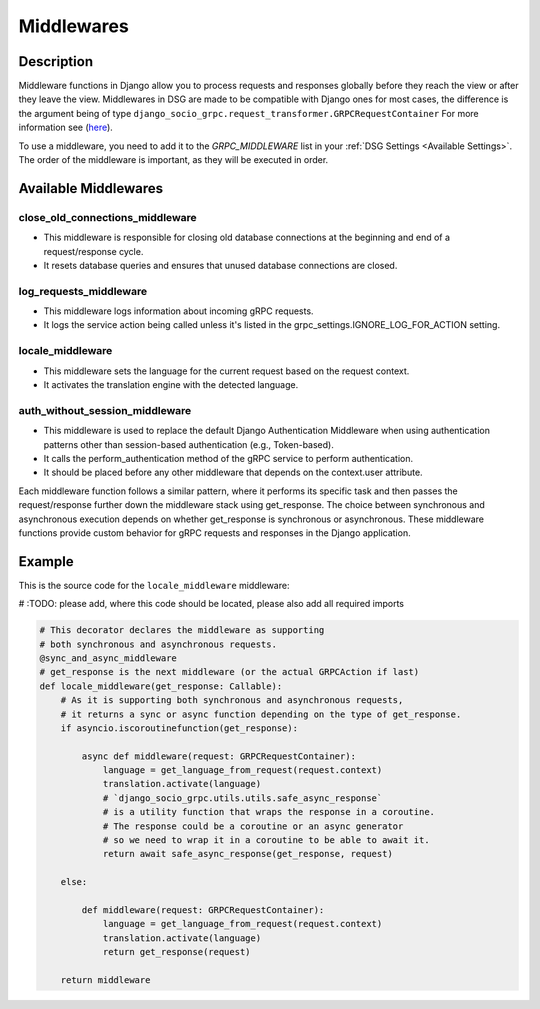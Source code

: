 .. _middleware:

Middlewares
===========

Description
-----------

Middleware functions in Django allow you to process requests and responses globally before they reach the view or after they leave the view.
Middlewares in DSG are made to be compatible with Django ones for most cases, the difference is the argument being of type ``django_socio_grpc.request_transformer.GRPCRequestContainer``
For more information see (`here <https://docs.djangoproject.com/en/4.2/topics/http/middleware/>`_).

To use a middleware, you need to add it to the `GRPC_MIDDLEWARE` list in your :ref:`DSG Settings <Available Settings>`. The order of the middleware is important, as they will be executed in order.

Available Middlewares
-----

================================
close_old_connections_middleware
================================

- This middleware is responsible for closing old database connections at the beginning and end of a request/response cycle.
- It resets database queries and ensures that unused database connections are closed.


=======================
log_requests_middleware
=======================

- This middleware logs information about incoming gRPC requests.
- It logs the service action being called unless it's listed in the grpc_settings.IGNORE_LOG_FOR_ACTION setting.

=================
locale_middleware
=================

- This middleware sets the language for the current request based on the request context.
- It activates the translation engine with the detected language.

===============================
auth_without_session_middleware
===============================

- This middleware is used to replace the default Django Authentication Middleware when using authentication
  patterns other than session-based authentication (e.g., Token-based).
- It calls the perform_authentication method of the gRPC service to perform authentication.
- It should be placed before any other middleware that depends on the context.user attribute.


Each middleware function follows a similar pattern, where it performs its specific task and then passes the request/response further down the middleware stack using get_response. The choice between synchronous and asynchronous execution depends on whether get_response is synchronous or asynchronous. These middleware functions provide custom behavior for gRPC requests and responses in the Django application.

Example
-------

This is the source code for the ``locale_middleware`` middleware:

# :TODO: please add, where this code should be located, please also add all required imports


.. code-block:: python

    # This decorator declares the middleware as supporting
    # both synchronous and asynchronous requests.
    @sync_and_async_middleware
    # get_response is the next middleware (or the actual GRPCAction if last)
    def locale_middleware(get_response: Callable):
        # As it is supporting both synchronous and asynchronous requests,
        # it returns a sync or async function depending on the type of get_response.
        if asyncio.iscoroutinefunction(get_response):

            async def middleware(request: GRPCRequestContainer):
                language = get_language_from_request(request.context)
                translation.activate(language)
                # `django_socio_grpc.utils.utils.safe_async_response`
                # is a utility function that wraps the response in a coroutine.
                # The response could be a coroutine or an async generator
                # so we need to wrap it in a coroutine to be able to await it.
                return await safe_async_response(get_response, request)

        else:

            def middleware(request: GRPCRequestContainer):
                language = get_language_from_request(request.context)
                translation.activate(language)
                return get_response(request)

        return middleware

